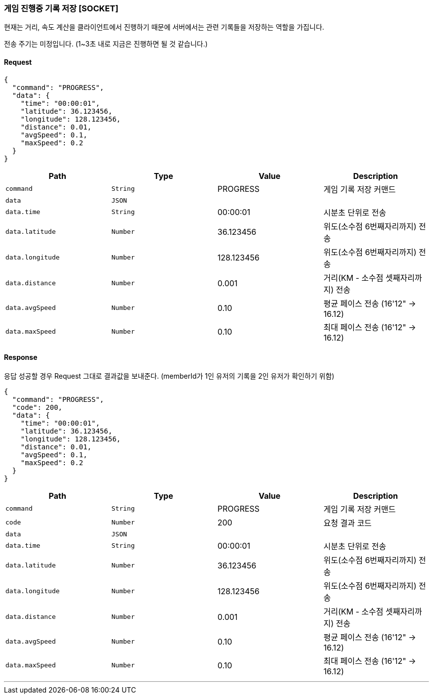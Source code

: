=== 게임 진행중 기록 저장 [SOCKET]
현재는 거리, 속도 계산을 클라이언트에서 진행하기 때문에 서버에서는 관련 기록들을 저장하는 역할을 가집니다.

전송 주기는 미정입니다. (1~3초 내로 지금은 진행하면 될 것 같습니다.)

==== Request
[source,json,options="nowrap"]
----
{
  "command": "PROGRESS",
  "data": {
    "time": "00:00:01",
    "latitude": 36.123456,
    "longitude": 128.123456,
    "distance": 0.01,
    "avgSpeed": 0.1,
    "maxSpeed": 0.2
  }
}
----

|===
|Path|Type|Value|Description

|`+command+`
|`+String+`
|PROGRESS
|게임 기록 저장 커맨드

|`+data+`
|`+JSON+`
|
|

|`+data.time+`
|`+String+`
|00:00:01
|시분초 단위로 전송

|`+data.latitude+`
|`+Number+`
|36.123456
|위도(소수점 6번째자리까지) 전송

|`+data.longitude+`
|`+Number+`
|128.123456
|위도(소수점 6번째자리까지) 전송

|`+data.distance+`
|`+Number+`
|0.001
|거리(KM - 소수점 셋째자리까지) 전송

|`+data.avgSpeed+`
|`+Number+`
|0.10
|평균 페이스 전송 (16'12" -> 16.12)

|`+data.maxSpeed+`
|`+Number+`
|0.10
|최대 페이스 전송 (16'12" -> 16.12)

|===

==== Response
응답 성공할 경우 Request 그대로 결과값을 보내준다.
(memberId가 1인 유저의 기록을 2인 유저가 확인하기 위함)

[source,json,options="nowrap"]
----
{
  "command": "PROGRESS",
  "code": 200,
  "data": {
    "time": "00:00:01",
    "latitude": 36.123456,
    "longitude": 128.123456,
    "distance": 0.01,
    "avgSpeed": 0.1,
    "maxSpeed": 0.2
  }
}
----

|===
|Path|Type|Value|Description

|`+command+`
|`+String+`
|PROGRESS
|게임 기록 저장 커맨드

|`+code+`
|`+Number+`
|200
|요청 결과 코드

|`+data+`
|`+JSON+`
|
|

|`+data.time+`
|`+String+`
|00:00:01
|시분초 단위로 전송

|`+data.latitude+`
|`+Number+`
|36.123456
|위도(소수점 6번째자리까지) 전송

|`+data.longitude+`
|`+Number+`
|128.123456
|위도(소수점 6번째자리까지) 전송

|`+data.distance+`
|`+Number+`
|0.001
|거리(KM - 소수점 셋째자리까지) 전송

|`+data.avgSpeed+`
|`+Number+`
|0.10
|평균 페이스 전송 (16'12" -> 16.12)

|`+data.maxSpeed+`
|`+Number+`
|0.10
|최대 페이스 전송 (16'12" -> 16.12)

|===

'''